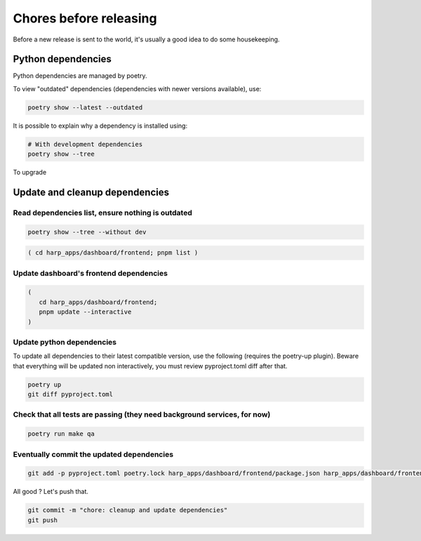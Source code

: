 Chores before releasing
=======================

Before a new release is sent to the world, it's usually a good idea to do some housekeeping.


Python dependencies
:::::::::::::::::::

Python dependencies are managed by poetry.

To view "outdated" dependencies (dependencies with newer versions available), use:

.. code-block:: shell

    poetry show --latest --outdated

It is possible to explain why a dependency is installed using:

.. code-block:: shell

    # With development dependencies
    poetry show --tree

To upgrade




Update and cleanup dependencies
:::::::::::::::::::::::::::::::

Read dependencies list, ensure nothing is outdated
--------------------------------------------------

.. code-block:: shell

    poetry show --tree --without dev

.. code-block:: shell-session

    ( cd harp_apps/dashboard/frontend; pnpm list )


Update dashboard's frontend dependencies
----------------------------------------

.. code-block:: shell

    (
       cd harp_apps/dashboard/frontend;
       pnpm update --interactive
    )


Update python dependencies
--------------------------

To update all dependencies to their latest compatible version, use the following (requires the poetry-up plugin).
Beware that everything will be updated non interactively, you must review pyproject.toml diff after that.

.. code-block:: shell

    poetry up
    git diff pyproject.toml


Check that all tests are passing (they need background services, for now)
-------------------------------------------------------------------------

.. code-block:: shell

    poetry run make qa


Eventually commit the updated dependencies
------------------------------------------

.. code-block:: shell

    git add -p pyproject.toml poetry.lock harp_apps/dashboard/frontend/package.json harp_apps/dashboard/frontend/pnpm-lock.yaml

All good ? Let's push that.

.. code-block:: shell

    git commit -m "chore: cleanup and update dependencies"
    git push
